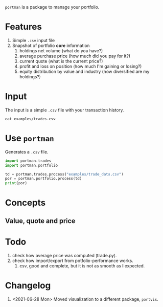 =portman= is a package to manage your portfolio.

* Features

1. Simple =.csv= input file
2. Snapshot of portfolio *core* information
   1. holdings net volume (what do you have?)
   2. average purchase price (how much did you pay for it?)
   3. current quote (what is the current price?)
   4. profit and loss on position (how much I'm gaining or losing?)
   5. equity distribution by value and industry (how diversified are my holdings?)

* Input
The input is a simple =.csv= file with your transaction history.

#+begin_src shell
cat examples/trades.csv
#+end_src

#+RESULTS:
#+begin_example
date,type,ticker,volume,price,total,vol_adj
2018-09-17,Buy,EGIE3,40,36.5,1460.0,40
2018-10-03,Buy,ABEV3,28,18.26,511.28000000000003,28
2018-10-16,Buy,ABEV3,30,17.29,518.6999999999999,30
2018-11-07,Buy,ABEV3,25,16.8,420.0,25
2018-12-12,Split,EGIE3,10,0.0,0.0,10
2019-03-15,Sell,EGIE3,25,39.0,-975.0,-25
2020-03-25,Buy,EGIE3,15,38.0,570.0,15
2020-03-25,Buy,EGIE3,10,37.5,375.0,10
2020-07-27,Buy,EGIE3,32,44.7,1430.4,32
#+end_example

* Use =portman=
:PROPERTIES:
:header-args:python: :session demo
:END:

Generates a =.csv= file.

#+begin_src python
import portman.trades
import portman.portfolio

td = portman.trades.process("examples/trade_data.csv")
por = portman.portfolio.process(td)
print(por)
#+end_src

#+RESULTS:
:         Net vol.  Avg. price ($)  Quote ($)      P/L %  Cur. val. ($)  \
: ticker                                                                  
: ABEV3         83       17.469639      16.91  -3.203492        1403.53   
: EGIE3         82       34.882927      39.90  14.382604        3271.80   
: 
:                     Sector  
: ticker                      
: ABEV3   Consumer Defensive  
: EGIE3            Utilities  


* Concepts
** Value, quote and price



* Todo
1. check how average price was computed (trade.py).
2. check how import/export from potfolio-performance works.
   1. csv, good and complete, but it is not as smooth as I expected.

* Changelog

1. <2021-06-28 Mon> Moved visualization to a different package, =portvis=.
